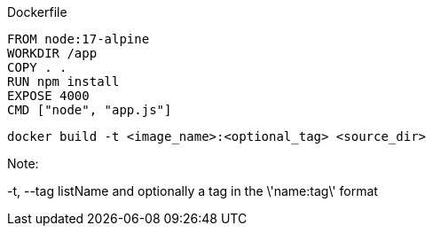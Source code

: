Dockerfile

 FROM node:17-alpine
 WORKDIR /app
 COPY . .
 RUN npm install
 EXPOSE 4000
 CMD ["node", "app.js"]

 docker build -t <image_name>:<optional_tag> <source_dir>

Note:

-t, --tag listName and optionally a tag in the \'name:tag\' format
